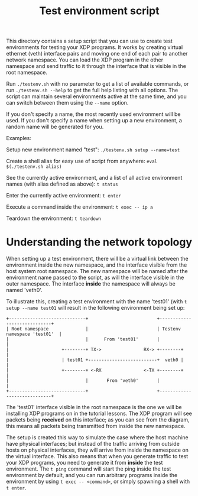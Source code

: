 # Source: https://github.com/xdp-project/xdp-tutorial/tree/main/testenv
# -*- fill-column: 76; -*-
#+TITLE: Test environment script
#+OPTIONS: ^:nil

This directory contains a setup script that you can use to create test
environments for testing your XDP programs. It works by creating virtual
ethernet (veth) interface pairs and moving one end of each pair to another
network namespace. You can load the XDP program in the other namespace and
send traffic to it through the interface that is visible in the root
namespace.

Run =./testenv.sh= with no parameter to get a list of available commands, or
run =./testenv.sh --help= to get the full help listing with all options. The
script can maintain several environments active at the same time, and you
can switch between them using the =--name= option.

If you don't specify a name, the most recently used environment will be
used. If you don't specify a name when setting up a new environment, a
random name will be generated for you.

Examples:

Setup new environment named "test":
=./testenv.sh setup --name=test=

Create a shell alias for easy use of script from anywhere:
=eval $(./testenv.sh alias)=

See the currently active environment, and a list of all active environment
names (with alias defined as above):
=t status=

Enter the currently active environment:
=t enter=

Execute a command inside the environment:
=t exec -- ip a=

Teardown the environment:
=t teardown=

* Understanding the network topology

When setting up a test environment, there will be a virtual link between the
environment inside the new namespace, and the interface visible from the
host system root namespace. The new namespace will be named after the
environment name passed to the script, as will the interface visible in the
outer namespace. The interface *inside* the namespace will always be named
'veth0'.

To illustrate this, creating a test environment with the name 'test01' (with
=t setup --name test01= will result in the following environment being set
up:

#+begin_example
+-----------------------------+                          +-----------------------------+
| Root namespace              |                          | Testenv namespace 'test01'  |
|                             |      From 'test01'       |                             |
|                    +--------+ TX->                RX-> +--------+                    |
|                    | test01 +--------------------------+  veth0 |                    |
|                    +--------+ <-RX                <-TX +--------+                    |
|                             |       From 'veth0'       |                             |
+-----------------------------+                          +-----------------------------+
#+end_example

The 'test01' interface visible in the root namespace is the one we will be
installing XDP programs on in the tutorial lessons. The XDP program will see
packets being *received* on this interface; as you can see from the diagram,
this means all packets being transmitted from inside the new namespace.

The setup is created this way to simulate the case where the host machine
have physical interfaces; but instead of the traffic arriving from outside
hosts on physical interfaces, they will arrive from inside the namespace on
the virtual interface. This also means that when you generate traffic to
test your XDP programs, you need to generate it from *inside* the test
environment. The =t ping= command will start the ping inside the test
environment by default, and you can run arbitrary programs inside the
environment by using =t exec -- <command>=, or simply spawning a shell with
=t enter=.
